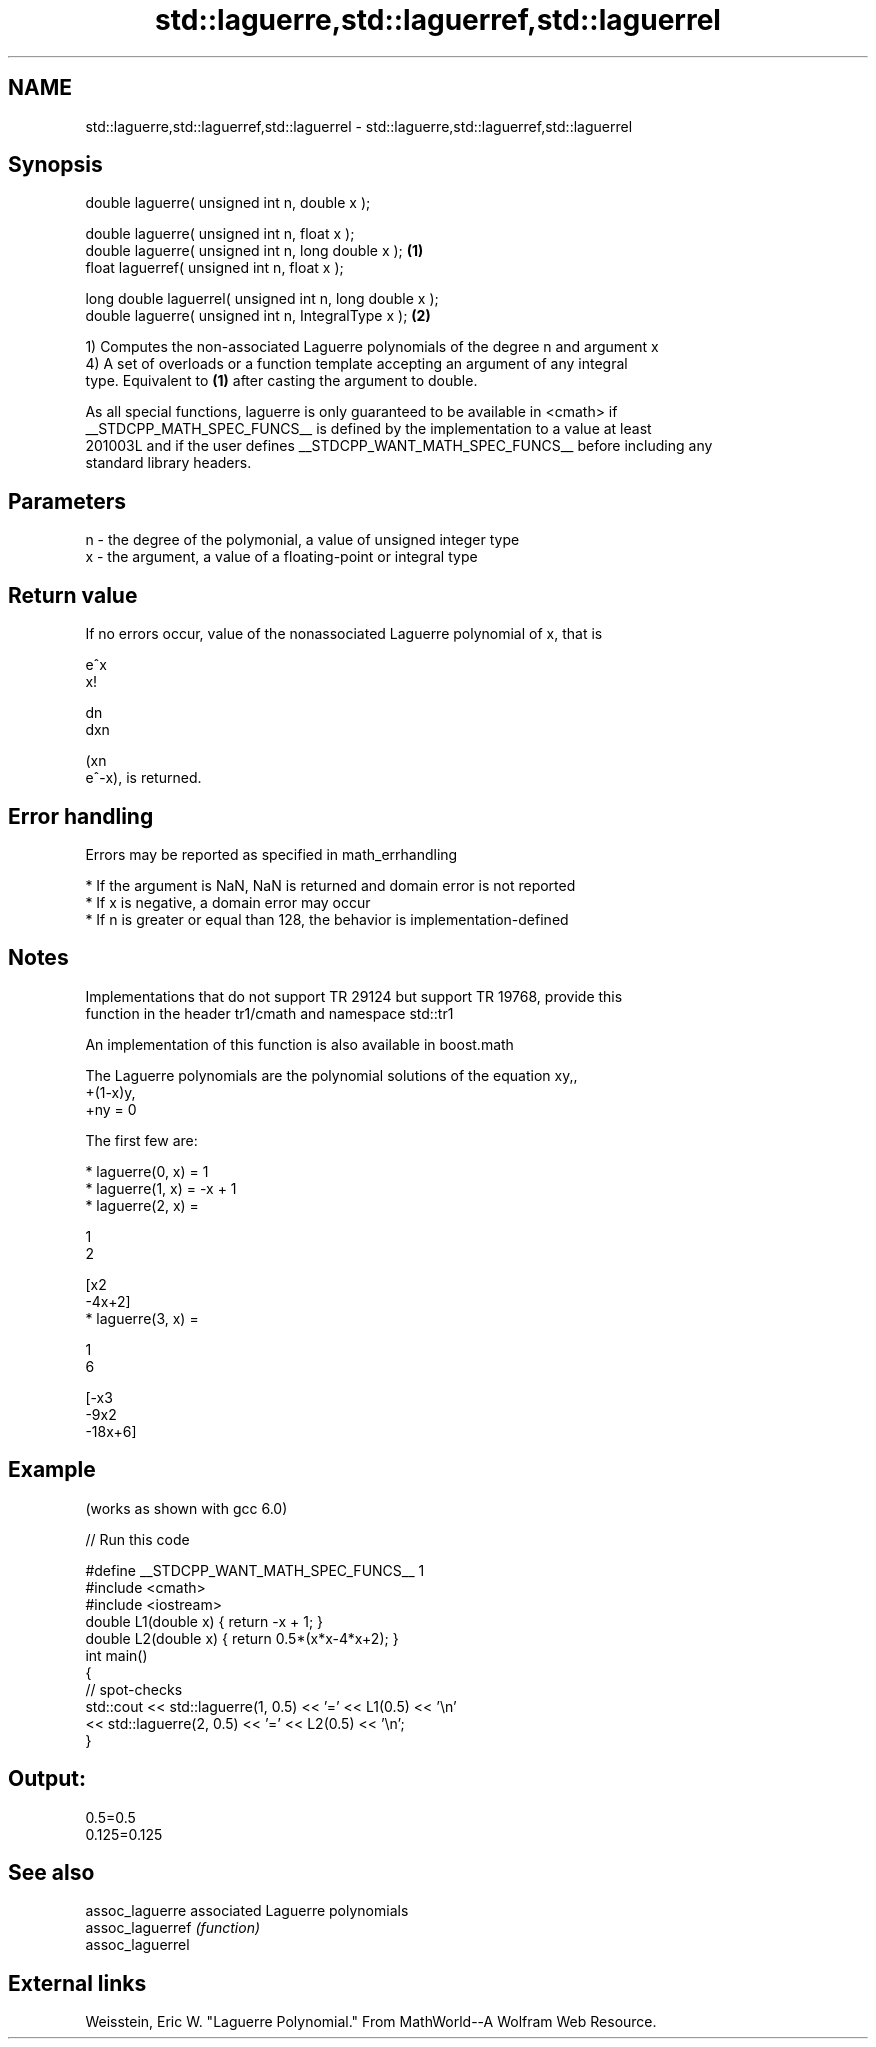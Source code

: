 .TH std::laguerre,std::laguerref,std::laguerrel 3 "2019.03.28" "http://cppreference.com" "C++ Standard Libary"
.SH NAME
std::laguerre,std::laguerref,std::laguerrel \- std::laguerre,std::laguerref,std::laguerrel

.SH Synopsis
   double      laguerre( unsigned int n, double x );

   double      laguerre( unsigned int n, float x );
   double      laguerre( unsigned int n, long double x );  \fB(1)\fP
   float       laguerref( unsigned int n, float x );

   long double laguerrel( unsigned int n, long double x );
   double      laguerre( unsigned int n, IntegralType x ); \fB(2)\fP

   1) Computes the non-associated Laguerre polynomials of the degree n and argument x
   4) A set of overloads or a function template accepting an argument of any integral
   type. Equivalent to \fB(1)\fP after casting the argument to double.

   As all special functions, laguerre is only guaranteed to be available in <cmath> if
   __STDCPP_MATH_SPEC_FUNCS__ is defined by the implementation to a value at least
   201003L and if the user defines __STDCPP_WANT_MATH_SPEC_FUNCS__ before including any
   standard library headers.

.SH Parameters

   n - the degree of the polymonial, a value of unsigned integer type
   x - the argument, a value of a floating-point or integral type

.SH Return value

   If no errors occur, value of the nonassociated Laguerre polynomial of x, that is

   e^x
   x!

   dn
   dxn

   (xn
   e^-x), is returned.

.SH Error handling

   Errors may be reported as specified in math_errhandling

     * If the argument is NaN, NaN is returned and domain error is not reported
     * If x is negative, a domain error may occur
     * If n is greater or equal than 128, the behavior is implementation-defined

.SH Notes

   Implementations that do not support TR 29124 but support TR 19768, provide this
   function in the header tr1/cmath and namespace std::tr1

   An implementation of this function is also available in boost.math

   The Laguerre polynomials are the polynomial solutions of the equation xy,,
   +(1-x)y,
   +ny = 0

   The first few are:

     * laguerre(0, x) = 1
     * laguerre(1, x) = -x + 1
     * laguerre(2, x) =

       1
       2

       [x2
       -4x+2]
     * laguerre(3, x) =

       1
       6

       [-x3
       -9x2
       -18x+6]

.SH Example

   (works as shown with gcc 6.0)

   
// Run this code

 #define __STDCPP_WANT_MATH_SPEC_FUNCS__ 1
 #include <cmath>
 #include <iostream>
 double L1(double x) { return -x + 1; }
 double L2(double x) { return 0.5*(x*x-4*x+2); }
 int main()
 {
     // spot-checks
     std::cout << std::laguerre(1, 0.5) << '=' << L1(0.5) << '\\n'
               << std::laguerre(2, 0.5) << '=' << L2(0.5) << '\\n';
 }

.SH Output:

 0.5=0.5
 0.125=0.125

.SH See also

   assoc_laguerre  associated Laguerre polynomials
   assoc_laguerref \fI(function)\fP 
   assoc_laguerrel

.SH External links

   Weisstein, Eric W. "Laguerre Polynomial." From MathWorld--A Wolfram Web Resource.
